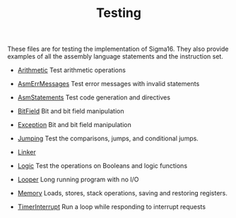 #+HTML_HEAD: <link rel="stylesheet" type="text/css" href="../../docs/docstyle.css" />
#+TITLE: Testing

These files are for testing the implementation of Sigma16.  They also
provide examples of all the assembly language statements and the
instruction set.

- [[./Arithmetic.asm.txt][Arithmetic]] Test arithmetic operations

- [[./AsmErrMessages.asm.txt][AsmErrMessages]] Test error messages
  with invalid statements

- [[./AsmStatements.asm.txt][AsmStatements]] Test code generation and
  directives

- [[./BitField.asm.txt][BitField]] Bit and bit field manipulation

- [[./Exception.asm.txt][Exception]] Bit and bit field manipulation

- [[./Jumping.asm.txt][Jumping]] Test the comparisons, jumps, and
  conditional jumps.

- [[./Linker/index.html][Linker]]

- [[./Logic.asm.txt][Logic]] Test the operations on Booleans and logic
  functions

- [[./Looper.asm.txt][Looper]] Long running program with no I/O

- [[./Memory.asm.txt][Memory]] Loads, stores, stack operations, saving
  and restoring registers.

- [[./TimerInterrupt.asm.txt][TimerInterrupt]] Run a loop while
  responding to interrupt requests
